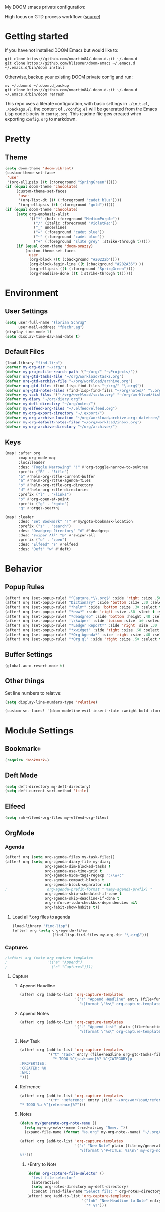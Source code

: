 #+EXPORT_FILE_NAME: README

My DOOM emacs private configuration:
[[file:attachments/doom.png]]

High focus on GTD process workflow: ([[https://github.com/nmartin84/.references/blob/master/gtd-babel.org][source]])
#+RESULTS:
[[file:./attachments/gtd.png]]

* Getting started
If you have not installed DOOM Emacs but would like to:
#+BEGIN_EXAMPLE
git clone https://github.com/nmartin84/.doom.d.git ~/.doom.d
git clone https://github.com/hlissner/doom-emacs ~/.emacs.d
~/.emacs.d/bin/doom install
#+END_EXAMPLE

Otherwise, backup your existing DOOM private config and run:
#+BEGIN_EXAMPLE
mv ~/.doom.d ~/.doom.d_backup
git clone https://github.com/nmartin84/.doom.d.git ~/.doom.d
~/.emacs.d/bin/doom refresh
#+END_EXAMPLE

This repo uses a literate configuration, with basic settings in ~./init.el~, ~./packags.el~, the content of ~./config.el~ will be generated
from the Emacs Lisp code blocks in ~config.org~. This readme file gets created when exporting ~config.org~ to markdown.
* Pretty
** Theme
#+BEGIN_SRC emacs-lisp
(setq doom-theme 'doom-vibrant)
(custom-theme-set-faces
 'user
 '(org-ellipsis ((t (:foreground "SpringGreen")))))
(if (equal doom-theme 'chocolate)
     (custom-theme-set-faces
      'user
      '(org-list-dt ((t (:foreground "cadet blue"))))
      '(org-ellipsis ((t (:foreground "gold"))))))
(if (equal doom-theme 'chocolate)
     (setq org-emphasis-alist
           '(("*" (bold :foreground "MediumPurple"))
             ("/" (italic :foreground "VioletRed"))
             ("_" underline)
             ("=" (:foreground "cadet blue"))
             ("~" (:foreground "cadet blue"))
             ("+" (:foreground "slate grey" :strike-through t)))))
     (if (equal doom-theme 'doom-snazzy)
         (custom-theme-set-faces
          'user
          '(org-block ((t (:background "#20222b"))))
          '(org-block-begin-line ((t (:background "#282A36"))))
          '(org-ellipsis ((t (:foreground "SpringGreen"))))
          '(org-headline-done ((t (:strike-through t))))))
#+END_SRC
* Environment
** User Settings
#+BEGIN_SRC emacs-lisp
(setq user-full-name "Florian Schrag"
      user-mail-address "f@schr.ag")
(display-time-mode 1)
(setq display-time-day-and-date t)
#+END_SRC
** Default Files
#+BEGIN_SRC emacs-lisp
(load-library "find-lisp")
(defvar my-org-dir "~/org/")
(defvar my-projectile-search-path '("~/org/" "~/Projects/"))
(defvar org-gtd-tasks-file "~/org/workload/tasks.org")
(defvar org-gtd-archive-file "~/org/workload/archive.org")
(defvar org-gtd-files (find-lisp-find-files "~/org/" "\.org$"))
(defvar org-gtd-notes-files (find-lisp-find-files "~/org/notes/" "\.org$"))
(defvar my-task-files '("~/org/workload/tasks.org" "~/org/workload/tickler.org" "~/org/workload/cnfi.org" "~/org/workload/priv.org"))
(defvar my-diary "~/org/diary.org")
(defvar my-deft-directory "~/org/notes/")
(defvar my-elfeed-org-files "~/.elfeed/elfeed.org")
(defvar my-org-export-directory "~/.export/")
(defvar my-org-archive-location "~/org/workload/archive.org::datetree/")
(defvar my-org-default-notes-files "~/org/workload/inbox.org")
(defvar my-org-archive-directory "~/org/archives/")
#+END_SRC
** Keys
#+BEGIN_SRC emacs-lisp
(map! :after org
      :map org-mode-map
      :localleader
      :desc "Toggle Narrowing" "!" #'org-toggle-narrow-to-subtree
      :prefix ("R" . "Rifle")
      "b" #'helm-org-rifle-current-buffer
      "a" #'helm-org-rifle-agenda-files
      "o" #'helm-org-rifle-org-directory
      "d" #'helm-org-rifle-directories
      :prefix ("l" . "+links")
      "o" #'org-open-at-point
      :prefix ("g" . "+goto")
      "q" #'orgql-search)

(map! :leader
      :desc "Set Bookmark" "!" #'my/goto-bookmark-location
      :prefix ("s" . "search")
      :desc "Deadgrep Directory" "d" #'deadgrep
      :desc "Swiper All" "@" #'swiper-all
      :prefix ("o" . "open")
      :desc "Elfeed" "e" #'elfeed
      :desc "Deft" "w" #'deft)
#+END_SRC
* Behavior
** Popup Rules
#+BEGIN_SRC emacs-lisp
(after! org (set-popup-rule! "^Capture.*\\.org$" :side 'right :size .50 :select t :vslot 2 :ttl 3))
(after! org (set-popup-rule! "Dictionary" :side 'bottom :size .30 :select t :vslot 3 :ttl 3))
(after! org (set-popup-rule! "*helm*" :side 'bottom :size .30 :select t :vslot 5 :ttl 3))
(after! org (set-popup-rule! "*eww*" :side 'right :size .30 :slect t :vslot 5 :ttl 3))
(after! org (set-popup-rule! "*deadgrep" :side 'bottom :height .40 :select t :vslot 4 :ttl 3))
(after! org (set-popup-rule! "\\Swiper" :side 'bottom :size .30 :select t :vslot 4 :ttl 3))
(after! org (set-popup-rule! "*Ledger Report*" :side 'right :size .30 :select t :vslot 4 :ttl 3))
(after! org (set-popup-rule! "*xwidget" :side 'right :size .50 :select t :vslot 5 :ttl 3))
(after! org (set-popup-rule! "*Org Agenda*" :side 'right :size .40 :select t :vslot 2 :ttl 3))
(after! org (set-popup-rule! "*Org ql" :side 'right :size .50 :select t :vslot 2 :ttl 3))
#+END_SRC
** Buffer Settings
#+BEGIN_SRC emacs-lisp
(global-auto-revert-mode t)
#+END_SRC
** Other things
Set line numbers to relative:
#+BEGIN_SRC emacs-lisp
(setq display-line-numbers-type 'relative)
#+END_SRC
#+BEGIN_SRC emacs-lisp
(custom-set-faces! '(doom-modeline-evil-insert-state :weight bold :foreground "#339CDB"))
#+END_SRC
* Module Settings
** Bookmark+
#+BEGIN_SRC emacs-lisp
(require 'bookmark+)
#+END_SRC
** Deft Mode
#+BEGIN_SRC emacs-lisp
(setq deft-directory my-deft-directory)
(setq deft-current-sort-method 'title)
#+END_SRC
** Elfeed
#+BEGIN_SRC emacs-lisp
(setq rmh-elfeed-org-files my-elfeed-org-files)
#+END_SRC
** OrgMode
*** Agenda
#+BEGIN_SRC emacs-lisp
(after! org (setq org-agenda-files my-task-files))
(after! org (setq org-agenda-diary-file my-diary
                  org-agenda-dim-blocked-tasks t
                  org-agenda-use-time-grid t
                  org-agenda-hide-tags-regexp ":\\w+:"
                  org-agenda-compact-blocks t
                  org-agenda-block-separator nil
;                  org-agenda-prefix-format " %(my-agenda-prefix) "
                  org-agenda-skip-scheduled-if-done t
                  org-agenda-skip-deadline-if-done t
                  org-enforce-todo-checkbox-dependencies nil
                  org-habit-show-habits t))
#+END_SRC
**** Load all *.org files to agenda
#+BEGIN_SRC emacs-lisp
(load-library "find-lisp")
(after! org (setq org-agenda-files
                  (find-lisp-find-files my-org-dir "\.org$")))
#+END_SRC
*** Captures
#+BEGIN_SRC emacs-lisp
;(after! org (setq org-capture-templates
;                  '(("a" "Append")
;                    ("c" "Captures"))))
#+END_SRC
***** Capture
****** Append Headline
#+BEGIN_SRC emacs-lisp
(after! org (add-to-list 'org-capture-templates
                         '("h" "Append Headline" entry (file+function org-capture-file-selector org-capture-templates-append-headline)
                           "%(format \"%s\" org-capture-templates-dynamic-opt1)%?")))
#+END_SRC
****** Append Notes
#+BEGIN_SRC emacs-lisp
(after! org (add-to-list 'org-capture-templates
                         '("l" "Append List" plain (file+function org-capture-file-selector org-capture-templates-append-notes)
                           "%(format \"%s\" org-capture-templates-dynamic-opt2)%?")))
#+END_SRC
****** New Task
#+BEGIN_SRC emacs-lisp
(after! org (add-to-list 'org-capture-templates
             '("t" "Task" entry (file+headline org-gtd-tasks-file "INBOX")
               "* TODO %^{taskname}%? %^{CATEGORY}p
:PROPERTIES:
:CREATED: %U
:END:
")))
#+END_SRC
****** Reference
#+BEGIN_SRC emacs-lisp
(after! org (add-to-list 'org-capture-templates
             '("r" "Reference" entry (file "~/org/workload/references.org")
"* TODO %u %^{reference}%?")))
#+END_SRC
****** Notes
#+BEGIN_SRC emacs-lisp
(defun my/generate-org-note-name ()
  (setq my-org-note--name (read-string "Name: "))
  (expand-file-name (format "%s.org" my-org-note--name) "~/.org/notes/"))

(after! org (add-to-list 'org-capture-templates
                         '("n" "New Note" plain (file my/generate-org-note-name)
                           "%(format \"#+TITLE: %s\n\" my-org-note--name)
%?")))
#+END_SRC
******* +Entry to Note
#+BEGIN_SRC emacs-lisp
(defun org-capture-file-selector ()
  "test file selector"
  (interactive)
  (setq org-notes-directory my-deft-directory)
  (concat (read-file-name "Select file: " org-notes-directory)))
(after! org (add-to-list 'org-capture-templates
                         '("fnh" "New Headline to Note" entry (file org-capture-file-selector)
                           "* %?")))
#+END_SRC
******* +Item to Note Headline
#+BEGIN_SRC emacs-lisp
(defun org-capture-file-selector ()
  "test file selector"
  (interactive)
  (setq org-notes-directory my-deft-directory)
  (concat (read-file-name "Select file: " org-notes-directory)))
(after! org (add-to-list 'org-capture-templates
                         '("fni" "New Item to Headline" plain (file+function org-capture-file-selector org-capture-headline-finder)
                           "+ %u %?")))
#+END_SRC
******* +Item to Task
#+BEGIN_SRC emacs-lisp
(after! org (add-to-list 'org-capture-templates
             '("fti" "+Task Item" plain (file+function "~/org/workload/tasks.org" org-capture-headline-finder)
"+ %u %?")))
#+END_SRC
******* +Child Task
#+BEGIN_SRC emacs-lisp
(after! org (add-to-list 'org-capture-templates
             '("ftc" "Child Task" entry (file+function "~/org/workload/tasks.org" org-find-task-headline)
"* TODO %u %^{task}%? %^G")))
#+END_SRC
******* Child Task
#+BEGIN_SRC emacs-lisp
(after! org (add-to-list 'org-capture-templates
             '("bt" "Task" entry (file+function buffer-name org-find-task-headline)
"* TODO %u %^{task} %^G
%?")))
#+END_SRC
****** Daily Task
#+BEGIN_SRC emacs-lisp
(after! org (add-to-list 'org-capture-templates
                         '("d" "Daily Task" plain (file+headline "~/org/workload/tasks.org" "Daily Items")
                           "- [ ] %t %?")))
#+END_SRC
****** Time Tracking
#+BEGIN_SRC emacs-lisp
(after! org (add-to-list 'org-capture-templates
             '("x" "Time Tracker" entry (file+olp+datetree "~/org/workload/timetracking.org")
               "* [%\\1] %\\7 for %\\5
:PROPERTIES:
:CASENUMBER: %^{Case or SVCTAG}
:ACCOUNT:  %^{account}
:AUDIENCE: %^{audience}
:SOURCE:   %^{source|Phone|Email|IM|Computer|Onsite|OOO|Meeting}
:PERSON:   %^{Whose asking for help?}
:TASK:     %^{task}
:DESCRIPTION: %^{description}
:CREATED:  %u
:END:
:LOGBOOK:
:END:
%?" :tree-type week :clock-in t :clock-resume t)))
#+END_SRC
*** Directories
#+BEGIN_SRC emacs-lisp
(after! org (setq org-directory my-org-dir
                  org-image-actual-width nil
                  +org-export-directory my-org-export-directory
                  org-archive-location my-org-archive-location
                  org-default-notes-file my-org-default-notes-files
                  projectile-project-search-path my-projectile-search-path))
#+END_SRC
*** Exports
#+BEGIN_SRC emacs-lisp
(after! org (setq org-html-head-include-scripts t
                  org-export-with-toc t
                  org-export-with-author t
                  org-export-headline-levels 5
                  org-export-with-drawers nil
                  org-export-with-email t
                  org-export-with-footnotes t
                  org-export-with-sub-superscripts nil
                  org-export-with-latex t
                  org-export-with-section-numbers nil
                  org-export-with-properties t
                  org-export-with-smart-quotes t
                  org-export-backends '(pdf ascii html latex odt md pandoc)))
#+END_SRC
*** Faces
Need to add condition to adjust faces based on theme select.
#+BEGIN_SRC emacs-lisp
(after! org (setq org-todo-keyword-faces
      '(("TODO" :foreground "OrangeRed" :weight bold)
        ("NEXT" :foreground "SteelBlue" :weight bold)
        ("SOMEDAY" :foreground "gold" :weight bold)
        ("ACTIVE" :foreground "DeepPink" :weight bold)
        ("NEXT" :foreground "spring green" :weight bold)
        ("DONE" :foreground "slategrey" :weight bold :strike-through t))))
#+END_SRC
*** Keywords
#+BEGIN_SRC emacs-lisp
(after! org (setq org-todo-keywords
      '((sequence "TODO(t)" "NEXT(n!)" "SOMEDAY(s!)" "HOLDING(h!)" "DELEGATED(e!)" "|" "DONE(d!)"))))
#+END_SRC
*** Logging & Drawers
#+BEGIN_SRC emacs-lisp
(after! org (setq org-log-state-notes-insert-after-drawers nil
                  org-log-into-drawer t
                  org-log-done 'time
                  org-log-repeat 'time
                  org-log-redeadline 'note
                  org-log-reschedule 'note))
#+END_SRC
*** Prettify
#+BEGIN_SRC emacs-lispr
(after! org (setq org-hide-emphasis-markers nil
                  org-bullets-bullet-list '("◉" "⚫" "○")
                  org-list-demote-modify-bullet '(("+" . "-") ("1." . "a.") ("-" . "+"))
                  org-ellipsis "▼"))
#+END_SRC
*** Properties
#+BEGIN_SRC emacs-lisp
(setq org-use-property-inheritance t ; We like to inhert properties from their parents
      org-catch-invisible-edits 'smart) ; Catch invisible edits
#+END_SRC
*** Publishing
#+BEGIN_SRC emacs-lisp
(after! org (setq org-publish-project-alist
                  '(("attachments"
                     :base-directory "~/org/notes/attachments/"
                     :base-extension "jpg\\|jpeg\\|png\\|pdf\\|css"
                     :publishing-directory "~/publish_html/images/"
                     :publishing-function org-publish-attachment)
                    ("notes"
                     :base-directory "~/org/"
                     :publishing-directory "~/publish_html"
                     :base-extension "org"
                     :with-drawers t
                     :recursive t
                     :auto-sitemap t
                     :sitemap-filename "index.html"
                     :publishing-function org-html-publish-to-html
                     :section-numbers nil
                     :html-head "<link rel=\"stylesheet\"
                     href=\"http://dakrone.github.io/org.css\"
                     type=\"text/css\"/>"
                     :html-head-extra "<style type=text/css>body{ max-width:80%;  }</style>"
                     :with-email t
                     :html-link-up ".."
                     :auto-preamble t
                     :with-toc t)
                    ("myprojectweb" :components("attachments" "notes")))))
#+END_SRC
*** Refiling
#+BEGIN_SRC emacs-lisp
(after! org (setq org-refile-targets '((org-agenda-files . (:maxlevel . 6)))
                  org-outline-path-complete-in-steps nil
                  org-refile-allow-creating-parent-nodes 'confirm))
#+END_SRC
*** Startup
#+BEGIN_SRC emacs-lisp
(after! org (setq org-startup-indented t
                  org-src-tab-acts-natively t))
;(add-hook 'org-mode-hook (lambda () (org-autolist-mode)))
(add-hook 'org-mode-hook 'org-indent-mode)
(add-hook 'org-mode-hook 'turn-off-auto-fill)
#+END_SRC
*** Tags
#+BEGIN_SRC emacs-lisp
(after! org (setq org-tags-column -80))
#+END_SRC
** Org Rifle
#+BEGIN_SRC emacs-lisp
(use-package helm-org-rifle
  :after (helm org)
  :preface
  (autoload 'helm-org-rifle-wiki "helm-org-rifle")
  :config
  ;; Define Helm actions to insert a link.
  ;; Note that these actions are effective only in org-mode and its
  ;; derived modes.
  (add-to-list 'helm-org-rifle-actions
               '("Insert link"
                 . helm-org-rifle--insert-link)
               t)
  (add-to-list 'helm-org-rifle-actions
               '("Insert link with custom ID"
                 . helm-org-rifle--insert-link-with-custom-id)
               t)
  (add-to-list 'helm-org-rifle-actions
               '("Store link"
                 . helm-org-rifle--store-link)
               t)
  (add-to-list 'helm-org-rifle-actions
               '("Store link with custom ID"
                 . helm-org-rifle--store-link-with-custom-id)
               t)
  (add-to-list 'helm-org-rifle-actions
               '("Add org-edna dependency on this entry (with ID)"
                 . akirak/helm-org-rifle-add-edna-blocker-with-id)
               t)
  (defun helm-org-rifle--store-link (candidate &optional use-custom-id)
    "Store a link to CANDIDATE."
    (-let (((buffer . pos) candidate))
      (with-current-buffer buffer
        (org-with-wide-buffer
         (goto-char pos)
         (when (and use-custom-id
                    (not (org-entry-get nil "CUSTOM_ID")))
           (org-set-property "CUSTOM_ID"
                             (read-string (format "Set CUSTOM_ID for %s: "
                                                  (substring-no-properties
                                                   (org-format-outline-path
                                                    (org-get-outline-path t nil))))
                                          (helm-org-rifle--make-default-custom-id
                                           (nth 4 (org-heading-components))))))
         (call-interactively 'org-store-link)))))
  (defun helm-org-rifle--store-link-with-custom-id (candidate)
    "Store a link to CANDIDATE with a custom ID.."
    (helm-org-rifle--store-link candidate 'use-custom-id))
  (defun helm-org-rifle--insert-link (candidate &optional use-custom-id)
    "Insert a link to CANDIDATE."
    (unless (derived-mode-p 'org-mode)
      (user-error "Cannot insert a link into a non-org-mode"))
    (let ((orig-marker (point-marker)))
      (helm-org-rifle--store-link candidate use-custom-id)
      (-let (((dest label) (pop org-stored-links)))
        (org-goto-marker-or-bmk orig-marker)
        (org-insert-link nil dest label)
        (message "Inserted a link to %s" dest))))
  (defun helm-org-rifle--make-default-custom-id (title)
    (downcase (replace-regexp-in-string "[[:space:]]" "-" title)))
  (defun helm-org-rifle--insert-link-with-custom-id (candidate)
    "Insert a link to CANDIDATE with a custom ID."
    (helm-org-rifle--insert-link candidate t))
  ;; Based on the definition of helm-org-rifle-files in helm-org-rifle.el
  (helm-org-rifle-define-command
   "wiki" ()
   "Search in \"~/lib/notes/writing\" and `plain-org-wiki-directory' or create a new wiki entry"
   :sources `(,(helm-build-sync-source "Exact wiki entry"
                 :candidates (plain-org-wiki-files)
                 :action #'plain-org-wiki-find-file)
              ,@(--map (helm-org-rifle-get-source-for-file it) files)
              ,(helm-build-dummy-source "Wiki entry"
                 :action #'plain-org-wiki-find-file))
   :let ((files (let ((directories (list "~/lib/notes/writing"
                                         plain-org-wiki-directory
                                         "~/lib/notes")))
                  (-flatten (--map (f-files it
                                            (lambda (file)
                                              (s-matches? helm-org-rifle-directories-filename-regexp
                                                          (f-filename file))))
                                   directories))))
         (helm-candidate-separator " ")
         (helm-cleanup-hook (lambda ()
                              ;; Close new buffers if enabled
                              (when helm-org-rifle-close-unopened-file-buffers
                                (if (= 0 helm-exit-status)
                                    ;; Candidate selected; close other new buffers
                                    (let ((candidate-source (helm-attr 'name (helm-get-current-source))))
                                      (dolist (source helm-sources)
                                        (unless (or (equal (helm-attr 'name source)
                                                           candidate-source)
                                                    (not (helm-attr 'new-buffer source)))
                                          (kill-buffer (helm-attr 'buffer source)))))
                                  ;; No candidates; close all new buffers
                                  (dolist (source helm-sources)
                                    (when (helm-attr 'new-buffer source)
                                      (kill-buffer (helm-attr 'buffer source))))))))))
  :general
  (:keymaps 'org-mode-map
            "M-s r" #'helm-org-rifle-current-buffer)
  :custom
  (helm-org-rifle-directories-recursive nil)
  (helm-org-rifle-show-path t)
  (helm-org-rifle-test-against-path t))

(provide 'setup-helm-org-rifle)
#+END_SRC
** Org Roam
#+BEGIN_SRC emacs-lisp
(use-package! org-roam
  :commands (org-roam-insert org-roam-find-file org-roam)
  :init
  (setq org-roam-directory my-deft-directory)
;  (setq org-roam-graph-viewer "/usr/bin/open")
  :bind (:map org-roam-mode-map
          (("C-c n l" . org-roam)
           ("C-c n f" . org-roam-find-file)
           ("C-c n b" . org-roam-switch-to-buffer)
           ("C-c n g" . org-roam-graph-show))
          :map org-mode-map
          (("C-c n i" . org-roam-insert)))
  :config
  (org-roam-mode +1))
(require 'company-org-roam)
(push 'company-org-roam company-backends)
#+END_SRC
** Org Journal
#+BEGIN_SRC emacs-lisp
(after! org-journal
  (setq org-journal-date-prefix "#+TITLE: "
        org-journal-file-format "%Y-%m-%d.org"
        org-journal-time-format "<%Y-%m-%d %H:%M> "
        org-journal-date-format "%Y-%m-%d"
        org-journal-dir my-deft-directory
        org-journal-time-prefix "* "
        org-journal-cache-file (concat doom-cache-dir "org-journal")
        org-journal-file-pattern (org-journal-dir-and-format->regex
                                  org-journal-dir org-journal-file-format))
    (add-to-list 'auto-mode-alist (cons org-journal-file-pattern 'org-journal-mode))
)
#+END_SRC
** Super Agenda
#+BEGIN_SRC emacs-lisp
(org-super-agenda-mode t)
(setq org-agenda-custom-commands
      '(("k" "Tasks"
         ((agenda ""
                  ((org-agenda-overriding-header "Agenda")
                   (org-agenda-span 1)
                   (org-agenda-start-day (org-today))
                   (org-agenda-files my-task-files)))
          (todo ""
                ((org-agenda-overriding-header "Tasks")
                 (org-agenda-skip-function
                  '(or
                    (and
                     (org-agenda-skip-entry-if 'notregexp "#[A-C]")
                     (org-agenda-skip-entry-if 'notregexp ":@\\w+"))
                    (org-agenda-skip-if nil '(scheduled deadline))
                    (org-agenda-skip-if 'todo '("SOMEDAY"))))
                 (org-agenda-files my-task-files)
                 (org-super-agenda-groups
                  '((:name "Priority Items"
                           :priority>= "B")
                    (:auto-parent t)))))
          (todo ""
                ((org-agenda-overriding-header "Delegated Tasks")
                 (org-agenda-files my-task-files)
                 (org-tags-match-list-sublevels t)
                 (org-agenda-skip-function
                  '(or
                    (org-agenda-skip-subtree-if 'nottodo '("DELEGATED"))))
                 (org-super-agenda-groups
                  '((:auto-property "WHO"))))))
		nil ("~/org/ax/tasks.html" "~/org/ax/tasks.txt"))
        ("n" "Notes"
         ((todo ""
                ((org-agenda-overriding-header "Note Actions")
                 (org-agenda-files '(my-deft-directory))
                 (org-super-agenda-groups
                  '((:auto-category t)))))))
        ("i" "Inbox"
         ((todo ""
                ((org-agenda-overriding-header "Inbox")
                 (org-agenda-skip-function
                  '(or
                    (org-agenda-skip-entry-if 'regexp ":@\\w+")
                    (org-agenda-skip-entry-if 'regexp "\[#[A-E]\]")
                    (org-agenda-skip-if 'nil '(scheduled deadline))
                    (org-agenda-skip-entry-if 'todo '("SOMEDAY"))
                    (org-agenda-skip-entry-if 'todo '("DELEGATED"))))
                 (org-agenda-files my-task-files)
                 (org-super-agenda-groups
                  '((:auto-ts t)))))))
        ("s" "Someday"
         ((todo ""
                ((org-agenda-overriding-header "Someday")
                 (org-agenda-skip-function
                  '(or
                    (org-agenda-skip-entry-if 'nottodo '("SOMEDAY"))))
                 (org-agenda-files my-task-files)
                 (org-super-agenda-groups
                  '((:auto-parent t)))))))))
(defun my/org-capture-note-file ()
  "Select a capture note file."
  (interactive)
  (let ((file (read-file-name "Note file: "
                              (expand-file-name "notes/" org-directory))))
    (if (or (file-exists-p file)
            (string-suffix-p ".org" file))
        file
      (concat file ".org"))))
#+END_SRC
* Custom Functions
** my-agenda-prefix
#+BEGIN_SRC emacs-lisp
(defun my-agenda-prefix ()
  (format "%s" (my-agenda-indent-string (org-current-level))))

(defun my-agenda-indent-string (level)
  (if (= level 1)
      ""
    (let ((str ""))
      (while (> level 2)
        (setq level (1- level)
              str (concat str "──")))
      (concat str "►"))))
#+END_SRC
** my/goto
#+BEGIN_SRC emacs-lisp
;;; my-goto.el --- go to things quickly -*- lexical-binding: t; -*-

;; This is free and unencumbered software released into the public domain.

;; Author: Bas Alberts <bas@anti.computer>
;; URL: https://github.com/anticomputer/my-goto.el

;; Version: 0.1
;; Package-Requires: ((emacs "25") (cl-lib "0.5"))

;; Keywords: bookmark

;;; Commentary:

;;; This lets you define custom dispatch bookmarks
;;; You can think of it as a lightweight `bookmark+'

;;; Code:
(require 'bookmark)
(require 'cl-lib)

;; add any custom classes to this list
(defvar my/goto-classes '(:uri :file))

;; define a generic (xristos-fu)
(cl-defgeneric my/goto-dispatch (class goto)
  "Visit GOTO based on CLASS.")

;; specialize the generic for the cases we want to handle
(cl-defmethod my/goto-dispatch ((class (eql :uri)) goto)
  "Visit GOTO based on CLASS."
  (browse-url goto))

(cl-defmethod my/goto-dispatch ((class (eql :file)) goto)
  "Visit GOTO based on CLASS."
  (find-file goto))

;; fall-through method
(cl-defmethod my/goto-dispatch (class goto)
  "Visit GOTO based on CLASS."
  (message "goto: no handler for %s" class))

(defun my/goto-bookmark-handler (bookmark)
  "Handle goto BOOKMARK through goto dispatchers."
  (let* ((v (read (cdr (assq 'filename bookmark))))
         (class (car v))
         (goto (cadr v)))
    (my/goto-dispatch class goto)))

;;;###autoload
(defun my/goto-bookmark-location (class location &optional label)
  "Bookmark LOCATION of CLASS under optional LABEL."
  (interactive
   (let* ((class (read (completing-read "class: " my/goto-classes)))
          (location (if (eq class :file)
                        (read-file-name "location: ")
                      (read-string "location: ")))
          (label (read-string "label: " nil nil location)))
     (list class location label)))
  (unless (equal label "")
    (let ((label (or label location)))
      (bookmark-store
       label
       `((filename . ,(format "%S" `(,class ,location)))
         (handler . my/goto-bookmark-handler))
       nil))))

(provide 'my-goto)
;;; my-goto.el ends here
#+END_SRC
** org-archive-file
#+BEGIN_SRC emacs-lisp
(defvar org-archive-directory my-org-archive-directory)
(defun org-archive-file ()
  "Moves the current buffer to the archived folder"
  (interactive)
  (let ((old (or (buffer-file-name) (user-error "Not visiting a file")))
        (dir (read-directory-name "Move to: " org-archive-directory)))
    (write-file (expand-file-name (file-name-nondirectory old) dir) t)
    (delete-file old)))
(provide 'org-archive-file)
#+END_SRC
** org-capture-templates-dynamic-headline
#+BEGIN_SRC emacs-lisp
(defun org-capture-templates-append-headline ()
  "A guided walk-through to capturing"
  (interactive)
  (let ((org-agenda-files (list (buffer-file-name (current-buffer)))))
    (if (null (car org-agenda-files))
        (error "%s is not visiting a faile" (buffer-name (current-buffer)))
      (counsel-org-agenda-headlines)))
  (org-back-to-heading-or-point-min)
  (if (eq (count-lines (point-min) (point-max)) (count-lines (point-min) (point)))
      (newline-and-indent))
  (let ((var1 '("TODO" "Headline"))
        (var2 '("None" "Active" "In-Active")))
    (let ((selection (ivy-completing-read "Choose an option: " option1))
          (date1 (ivy-completing-read "Choose 2nd option: " option2)))
      (setq org-capture-templates-dynamic-opt1 (concat
                                                (or
                                                 (if (equal selection (nth 0 var11))
                                                     (concat "* TODO "))
                                                 (if (equal selection (nth 1 var1))
                                                     (concat "* ")))
                                                (or
                                                 (if (equal date1 (nth 0 var2))
                                                     (concat ""))
                                                 (if (equal date1 (nth 1 var2))
                                                     (concat (format-time-string "<%Y-%m-%d %a>")))
                                                 (if (equal date1 (nth 2 var2))
                                                     (concat (format-time-string "[%Y-%m-%d %a]")))))))))
#+END_SRC
** org-capture-templates-dynamic-notes
#+BEGIN_SRC emacs-lisp
(defun org-capture-templates-append-notes ()
  "A guided walk-through to capturing"
  (interactive)
  (let ((org-agenda-files (list (buffer-file-name (current-buffer)))))
    (if (null (car org-agenda-files))
        (error "%s is not visiting a faile" (buffer-name (current-buffer)))
      (counsel-org-agenda-headlines)))
  (next-line)
  (org-end-of-subtree)
  (if (eq (count-lines (point-min) (point-max)) (count-lines (point-min) (point)))
      (newline-and-indent))
  (let ((var1 '("Checklist" "List" "None"))
        (var2 '("None" "Inactive" "Active")))
    (let
        ((selection (ivy-completing-read "Choose Line: " var1))
         (date1 (ivy-completing-read "Choose timestamp: " var2)))
      (setq org-capture-templates-dynamic-opt2 (concat
                                                (or
                                                 (if (equal selection (nth 0 var1))
                                                     (concat "- [ ] "))
                                                 (if (equal selection (nth 1 var1))
                                                     (concat "- "))
                                                 (if (equal selection (nth 2 var1))
                                                     (concat "")))
                                                (or
                                                 (if (equal date1 (nth 0 var2))
                                                     (concat ""))
                                                 (if (equal date1 (nth 1 var2))
                                                     (concat (format-time-string "[%Y-%m-%d %a]")))
                                                 (if (equal date1 (nth 2 var2))
                                                     (concat (format-time-string "<%Y-%m-%d %a>")))))))))
#+END_SRC

** org-capture-file-selector
#+BEGIN_SRC emacs-lisp
(defun org-capture-file-selector ()
  "test file selector"
  (interactive)
  (concat (read-file-name "Select file: " org-directory)))
#+END_SRC
** org-capture-headline-finder
#+BEGIN_SRC emacs-lisp
(defun org-capture-headline-finder (&optional arg)
  "Like `org-todo-list', but using only the current buffer's file."
  (interactive "P")
  (let ((org-agenda-files (list (buffer-file-name (current-buffer)))))
    (if (null (car org-agenda-files))
        (error "%s is not visiting a file" (buffer-name (current-buffer)))
      (counsel-org-agenda-headlines)))
  (goto-char (org-end-of-subtree)))
#+END_SRC
** org-update-cookies-after-save
#+BEGIN_SRC emacs-lisp
(defun org-update-cookies-after-save()
  (interactive)
  (let ((current-prefix-arg '(4)))
    (org-update-statistics-cookies "ALL")))

(add-hook 'org-mode-hook
          (lambda ()
            (add-hook 'before-save-hook 'org-update-cookies-after-save nil 'make-it-local)))
(provide 'org-update-cookies-after-save)
#+END_SRC
** set-truncate-lines
#+BEGIN_SRC emacs-lisp
(setq-default truncate-lines t)

(defun jethro/truncate-lines-hook ()
  (setq truncate-lines nil))

(add-hook 'text-mode-hook 'jethro/truncate-lines-hook)
#+END_SRC

